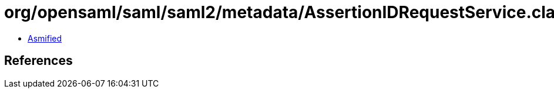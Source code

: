 = org/opensaml/saml/saml2/metadata/AssertionIDRequestService.class

 - link:AssertionIDRequestService-asmified.java[Asmified]

== References

